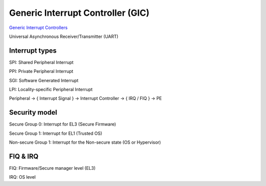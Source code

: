 Generic Interrupt Controller (GIC)
#####################################

`Generic Interrupt Controllers <https://developer.arm.com/ip-products/system-ip/system-controllers/interrupt-controllers>`_

Universal Asynchronous Receiver/Transmitter (UART)

Interrupt types
==================

SPI: Shared Peripheral Interrupt

PPI: Private Peripheral Interrupt

SGI: Software Generated Interrupt

LPI: Locality-specific Peripheral Interrupt

Peripheral -> { Interrupt Signal } -> Interrupt Controller -> { IRQ / FIQ } -> PE

Security model
==================

Secure Group 0: Interrupt for EL3 (Secure Firmware)

Secure Group 1: Interrupt for EL1 (Trusted OS)

Non-secure Group 1: Interrupt for the Non-secure state (OS or Hypervisor)

FIQ & IRQ
==============

FIQ: Firmware/Secure manager level (EL3)

IRQ: OS level


